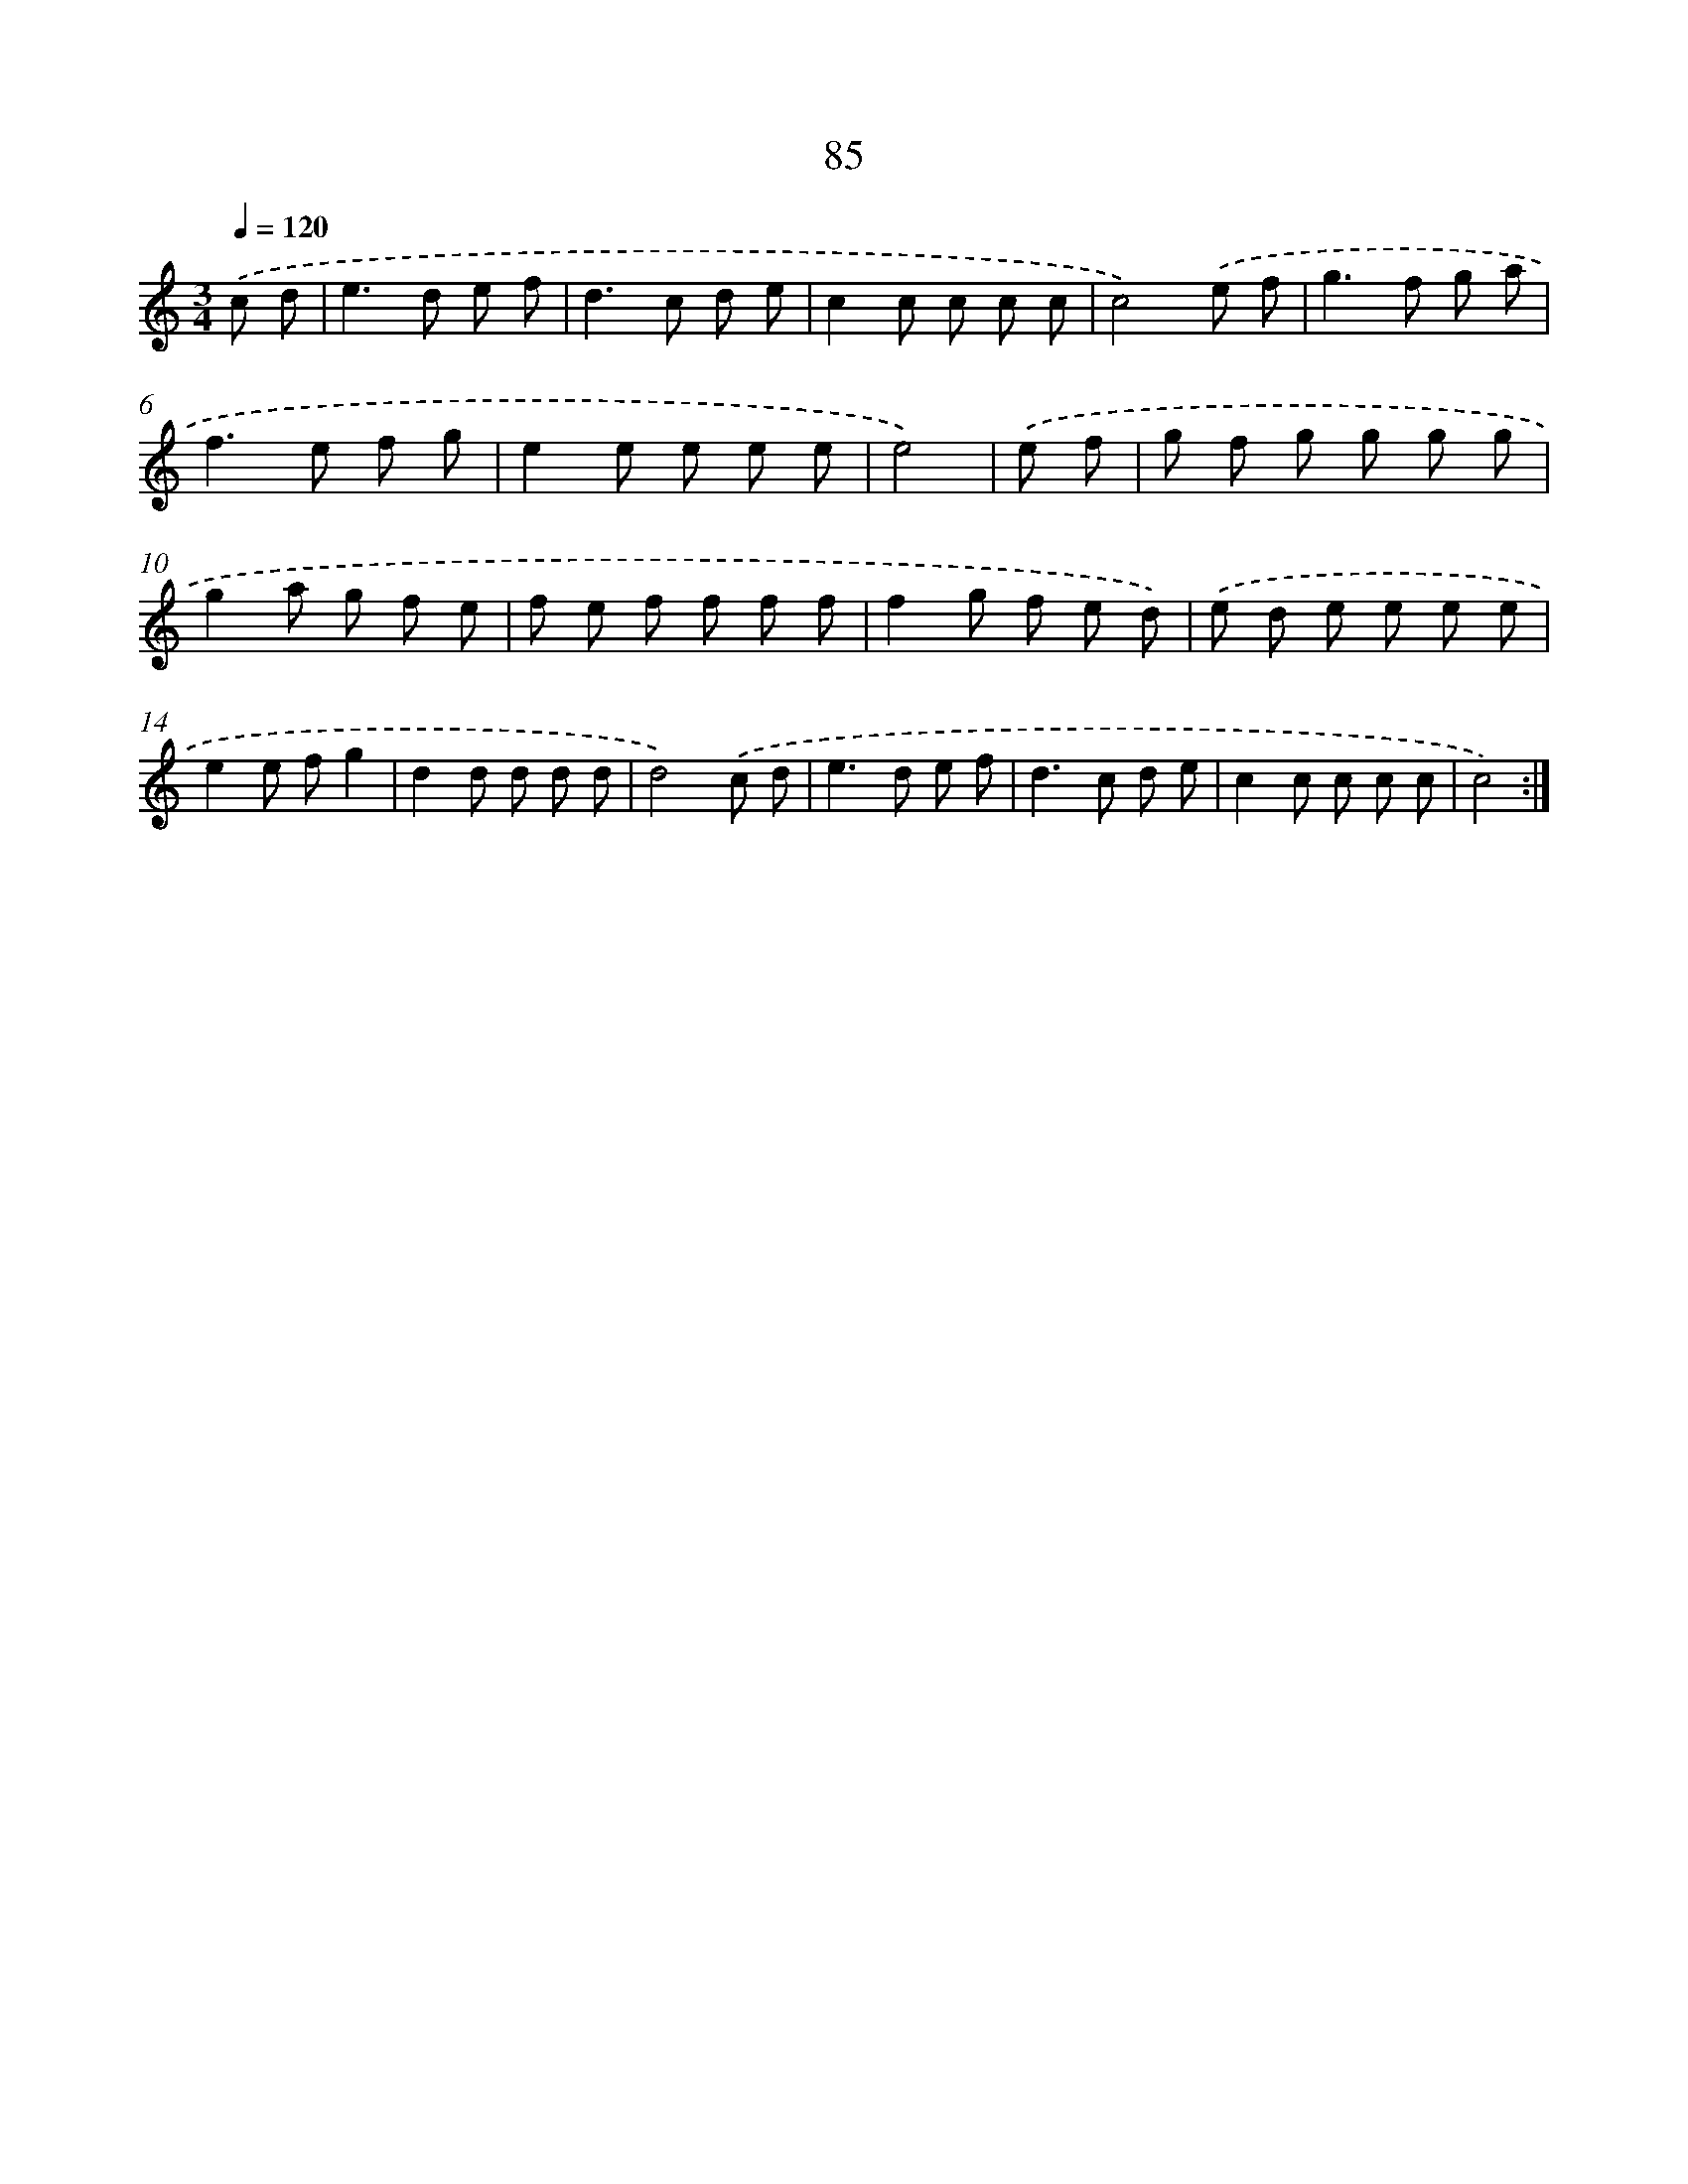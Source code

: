 X: 12748
T: 85
%%abc-version 2.0
%%abcx-abcm2ps-target-version 5.9.1 (29 Sep 2008)
%%abc-creator hum2abc beta
%%abcx-conversion-date 2018/11/01 14:37:27
%%humdrum-veritas 3142539175
%%humdrum-veritas-data 3723342084
%%continueall 1
%%barnumbers 0
L: 1/8
M: 3/4
Q: 1/4=120
K: C clef=treble
.('c d [I:setbarnb 1]|
e2>d2 e f |
d2>c2 d e |
c2c c c c |
c4).('e f |
g2>f2 g a |
f2>e2 f g |
e2e e e e |
e4) |
.('e f [I:setbarnb 9]|
g f g g g g |
g2a g f e |
f e f f f f |
f2g f e d) |
.('e d e e e e |
e2e fg2 |
d2d d d d |
d4).('c d |
e2>d2 e f |
d2>c2 d e |
c2c c c c |
c4) :|]
